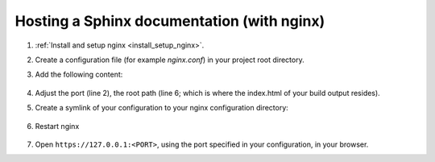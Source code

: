 Hosting a Sphinx documentation (with nginx)
-------------------------------------------
#. :ref:`Install and setup nginx <install_setup_nginx>`.
#. Create a configuration file (for example *nginx.conf*) in your project root directory.
#. Add the following content:

    .. code-block:: none
        :linenos:

        server {
            listen                  1050;
            server_name             localhost;
            charset                 utf-8;
            client_max_body_size    75M;
            root                    "/path/to/project/_build";
            index                   index.html;
        }

#. Adjust the port (line 2), the root path (line 6; which is where the index.html of your
   build output resides).
#. Create a symlink of your configuration to your nginx configuration directory:

    .. tabs::
        .. group-tab:: macOS

            .. prompt:: bash

                ln -s </path/to/my/application>/nginx.conf /usr/local/etc/nginx/init.d/<doc_project_name>.conf

        .. group-tab:: Linux

            .. prompt:: bash

                ln -s </path/to/my/application>/nginx.conf /etc/nginx/sites-enabled/<doc_project_name>.conf

#. Restart nginx

    .. tabs::
        .. group-tab:: macOS

            .. prompt:: bash

                nginx -c /usr/local/etc/nginx/nginx.conf

            or restart as brew service via

            .. prompt:: bash

                brew services restart nginx

        .. group-tab:: Linux

            .. prompt:: bash

                nginx /etc/init.d/nginx restart

#. Open ``https://127.0.0.1:<PORT>``, using the port specified in your configuration, in your browser.
